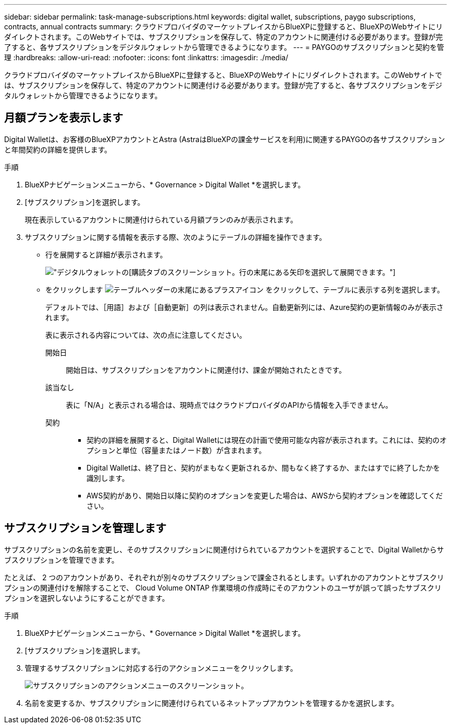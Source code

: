 ---
sidebar: sidebar 
permalink: task-manage-subscriptions.html 
keywords: digital wallet, subscriptions, paygo subscriptions, contracts, annual contracts 
summary: クラウドプロバイダのマーケットプレイスからBlueXPに登録すると、BlueXPのWebサイトにリダイレクトされます。このWebサイトでは、サブスクリプションを保存して、特定のアカウントに関連付ける必要があります。登録が完了すると、各サブスクリプションをデジタルウォレットから管理できるようになります。 
---
= PAYGOのサブスクリプションと契約を管理
:hardbreaks:
:allow-uri-read: 
:nofooter: 
:icons: font
:linkattrs: 
:imagesdir: ./media/


[role="lead"]
クラウドプロバイダのマーケットプレイスからBlueXPに登録すると、BlueXPのWebサイトにリダイレクトされます。このWebサイトでは、サブスクリプションを保存して、特定のアカウントに関連付ける必要があります。登録が完了すると、各サブスクリプションをデジタルウォレットから管理できるようになります。



== 月額プランを表示します

Digital Walletは、お客様のBlueXPアカウントとAstra (AstraはBlueXPの課金サービスを利用)に関連するPAYGOの各サブスクリプションと年間契約の詳細を提供します。

.手順
. BlueXPナビゲーションメニューから、* Governance > Digital Wallet *を選択します。
. [サブスクリプション]を選択します。
+
現在表示しているアカウントに関連付けられている月額プランのみが表示されます。

. サブスクリプションに関する情報を表示する際、次のようにテーブルの詳細を操作できます。
+
** 行を展開すると詳細が表示されます。
+
image:screenshot-subscriptions-expand.png["デジタルウォレットの[購読]タブのスクリーンショット。行の末尾にある矢印を選択して展開できます。"]

** をクリックします image:icon-column-selector.png["テーブルヘッダーの末尾にあるプラスアイコン"] をクリックして、テーブルに表示する列を選択します。
+
デフォルトでは、［用語］および［自動更新］の列は表示されません。自動更新列には、Azure契約の更新情報のみが表示されます。



+
表に表示される内容については、次の点に注意してください。

+
開始日:: 開始日は、サブスクリプションをアカウントに関連付け、課金が開始されたときです。
該当なし:: 表に「N/A」と表示される場合は、現時点ではクラウドプロバイダのAPIから情報を入手できません。
契約::
+
--
** 契約の詳細を展開すると、Digital Walletには現在の計画で使用可能な内容が表示されます。これには、契約のオプションと単位（容量またはノード数）が含まれます。
** Digital Walletは、終了日と、契約がまもなく更新されるか、間もなく終了するか、またはすでに終了したかを識別します。
** AWS契約があり、開始日以降に契約のオプションを変更した場合は、AWSから契約オプションを確認してください。


--






== サブスクリプションを管理します

サブスクリプションの名前を変更し、そのサブスクリプションに関連付けられているアカウントを選択することで、Digital Walletからサブスクリプションを管理できます。

たとえば、 2 つのアカウントがあり、それぞれが別々のサブスクリプションで課金されるとします。いずれかのアカウントとサブスクリプションの関連付けを解除することで、 Cloud Volume ONTAP 作業環境の作成時にそのアカウントのユーザが誤って誤ったサブスクリプションを選択しないようにすることができます。

.手順
. BlueXPナビゲーションメニューから、* Governance > Digital Wallet *を選択します。
. [サブスクリプション]を選択します。
. 管理するサブスクリプションに対応する行のアクションメニューをクリックします。
+
image:screenshot-subscription-menu.png["サブスクリプションのアクションメニューのスクリーンショット。"]

. 名前を変更するか、サブスクリプションに関連付けられているネットアップアカウントを管理するかを選択します。

